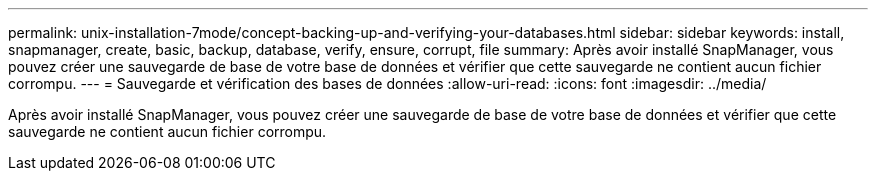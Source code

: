 ---
permalink: unix-installation-7mode/concept-backing-up-and-verifying-your-databases.html 
sidebar: sidebar 
keywords: install, snapmanager, create, basic, backup, database, verify, ensure, corrupt, file 
summary: Après avoir installé SnapManager, vous pouvez créer une sauvegarde de base de votre base de données et vérifier que cette sauvegarde ne contient aucun fichier corrompu. 
---
= Sauvegarde et vérification des bases de données
:allow-uri-read: 
:icons: font
:imagesdir: ../media/


[role="lead"]
Après avoir installé SnapManager, vous pouvez créer une sauvegarde de base de votre base de données et vérifier que cette sauvegarde ne contient aucun fichier corrompu.
